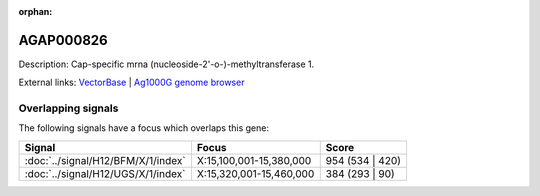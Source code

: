 :orphan:

AGAP000826
=============





Description: Cap-specific mrna (nucleoside-2'-o-)-methyltransferase 1.

External links:
`VectorBase <https://www.vectorbase.org/Anopheles_gambiae/Gene/Summary?g=AGAP000826>`_ |
`Ag1000G genome browser <https://www.malariagen.net/apps/ag1000g/phase1-AR3/index.html?genome_region=X:15348505-15353183#genomebrowser>`_

Overlapping signals
-------------------

The following signals have a focus which overlaps this gene:



.. cssclass:: table-hover
.. csv-table::
    :widths: auto
    :header: Signal,Focus,Score

    :doc:`../signal/H12/BFM/X/1/index`,"X:15,100,001-15,380,000",954 (534 | 420)
    :doc:`../signal/H12/UGS/X/1/index`,"X:15,320,001-15,460,000",384 (293 | 90)
    






